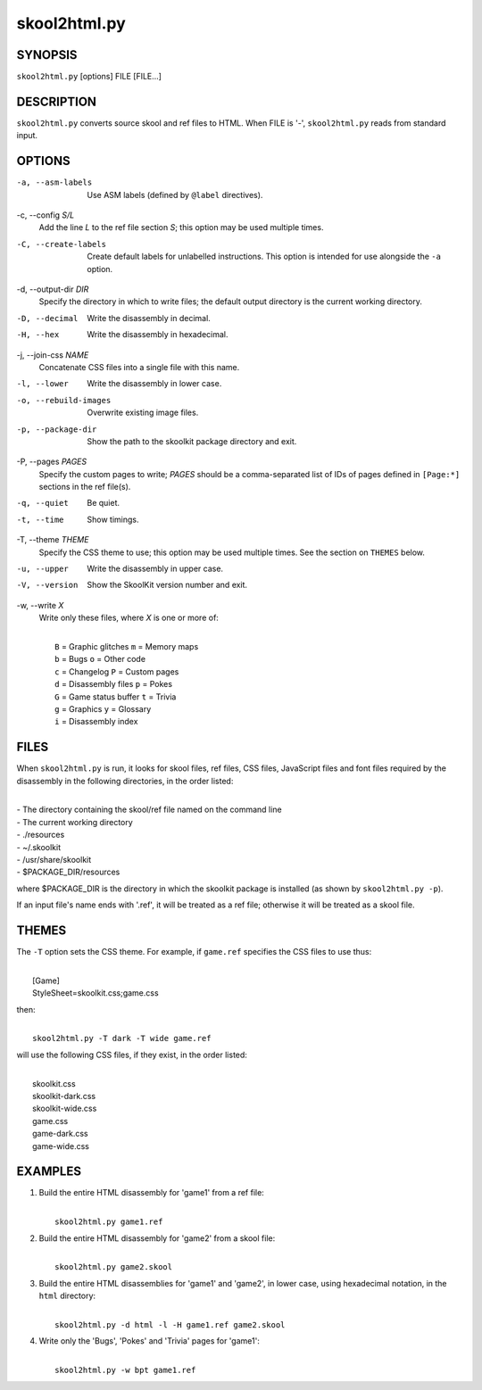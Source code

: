 =============
skool2html.py
=============

SYNOPSIS
========
``skool2html.py`` [options] FILE [FILE...]

DESCRIPTION
===========
``skool2html.py`` converts source skool and ref files to HTML. When FILE is
'-', ``skool2html.py`` reads from standard input.

OPTIONS
=======
-a, --asm-labels
  Use ASM labels (defined by ``@label`` directives).

-c, --config `S/L`
  Add the line `L` to the ref file section `S`; this option may be used
  multiple times.

-C, --create-labels
  Create default labels for unlabelled instructions. This option is intended
  for use alongside the ``-a`` option.

-d, --output-dir `DIR`
  Specify the directory in which to write files; the default output directory
  is the current working directory.

-D, --decimal
  Write the disassembly in decimal.

-H, --hex
  Write the disassembly in hexadecimal.

-j, --join-css `NAME`
  Concatenate CSS files into a single file with this name.

-l, --lower
  Write the disassembly in lower case.

-o, --rebuild-images
  Overwrite existing image files.

-p, --package-dir
  Show the path to the skoolkit package directory and exit.

-P, --pages `PAGES`
  Specify the custom pages to write; `PAGES` should be a comma-separated list
  of IDs of pages defined in ``[Page:*]`` sections in the ref file(s).

-q, --quiet
  Be quiet.

-t, --time
  Show timings.

-T, --theme `THEME`
  Specify the CSS theme to use; this option may be used multiple times. See the
  section on ``THEMES`` below.

-u, --upper
  Write the disassembly in upper case.

-V, --version
  Show the SkoolKit version number and exit.

-w, --write `X`
  Write only these files, where `X` is one or more of:

  |
  |   ``B`` = Graphic glitches    ``m`` = Memory maps
  |   ``b`` = Bugs                ``o`` = Other code
  |   ``c`` = Changelog           ``P`` = Custom pages
  |   ``d`` = Disassembly files   ``p`` = Pokes
  |   ``G`` = Game status buffer  ``t`` = Trivia
  |   ``g`` = Graphics            ``y`` = Glossary
  |   ``i`` = Disassembly index

FILES
=====
When ``skool2html.py`` is run, it looks for skool files, ref files, CSS files,
JavaScript files and font files required by the disassembly in the following
directories, in the order listed:

|
| - The directory containing the skool/ref file named on the command line
| - The current working directory
| - ./resources
| - ~/.skoolkit
| - /usr/share/skoolkit
| - $PACKAGE_DIR/resources

where $PACKAGE_DIR is the directory in which the skoolkit package is installed
(as shown by ``skool2html.py -p``).

If an input file's name ends with '.ref', it will be treated as a ref file;
otherwise it will be treated as a skool file.

THEMES
======
The ``-T`` option sets the CSS theme. For example, if ``game.ref`` specifies
the CSS files to use thus:

|
|   [Game]
|   StyleSheet=skoolkit.css;game.css

then:

|
|   ``skool2html.py -T dark -T wide game.ref``

will use the following CSS files, if they exist, in the order listed:

|
|   skoolkit.css
|   skoolkit-dark.css
|   skoolkit-wide.css
|   game.css
|   game-dark.css
|   game-wide.css

EXAMPLES
========
1. Build the entire HTML disassembly for 'game1' from a ref file:

   |
   |   ``skool2html.py game1.ref``

2. Build the entire HTML disassembly for 'game2' from a skool file:

   |
   |   ``skool2html.py game2.skool``

3. Build the entire HTML disassemblies for 'game1' and 'game2', in lower case,
   using hexadecimal notation, in the ``html`` directory:

   |
   |   ``skool2html.py -d html -l -H game1.ref game2.skool``

4. Write only the 'Bugs', 'Pokes' and 'Trivia' pages for 'game1':

   |
   |   ``skool2html.py -w bpt game1.ref``
